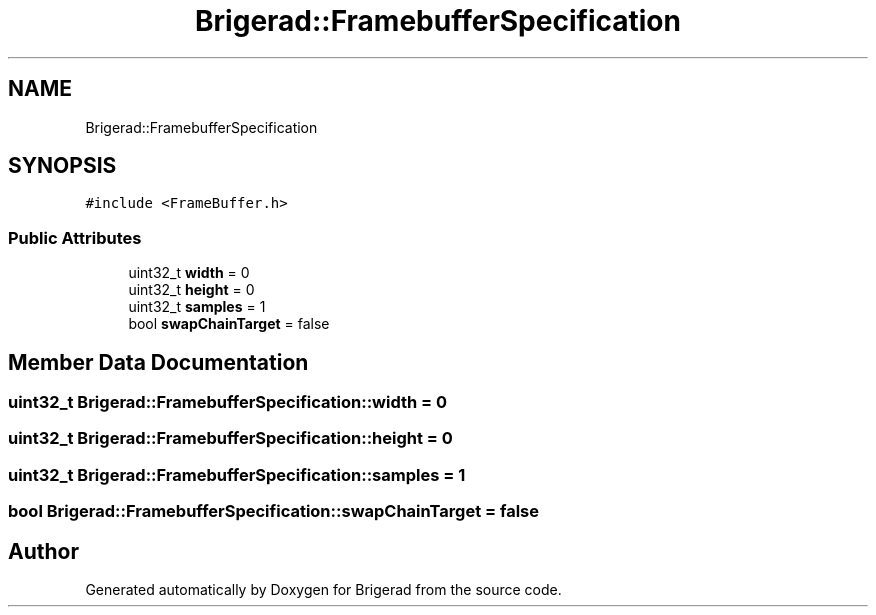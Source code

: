 .TH "Brigerad::FramebufferSpecification" 3 "Sun Feb 7 2021" "Version 0.2" "Brigerad" \" -*- nroff -*-
.ad l
.nh
.SH NAME
Brigerad::FramebufferSpecification
.SH SYNOPSIS
.br
.PP
.PP
\fC#include <FrameBuffer\&.h>\fP
.SS "Public Attributes"

.in +1c
.ti -1c
.RI "uint32_t \fBwidth\fP = 0"
.br
.ti -1c
.RI "uint32_t \fBheight\fP = 0"
.br
.ti -1c
.RI "uint32_t \fBsamples\fP = 1"
.br
.ti -1c
.RI "bool \fBswapChainTarget\fP = false"
.br
.in -1c
.SH "Member Data Documentation"
.PP 
.SS "uint32_t Brigerad::FramebufferSpecification::width = 0"

.SS "uint32_t Brigerad::FramebufferSpecification::height = 0"

.SS "uint32_t Brigerad::FramebufferSpecification::samples = 1"

.SS "bool Brigerad::FramebufferSpecification::swapChainTarget = false"


.SH "Author"
.PP 
Generated automatically by Doxygen for Brigerad from the source code\&.
